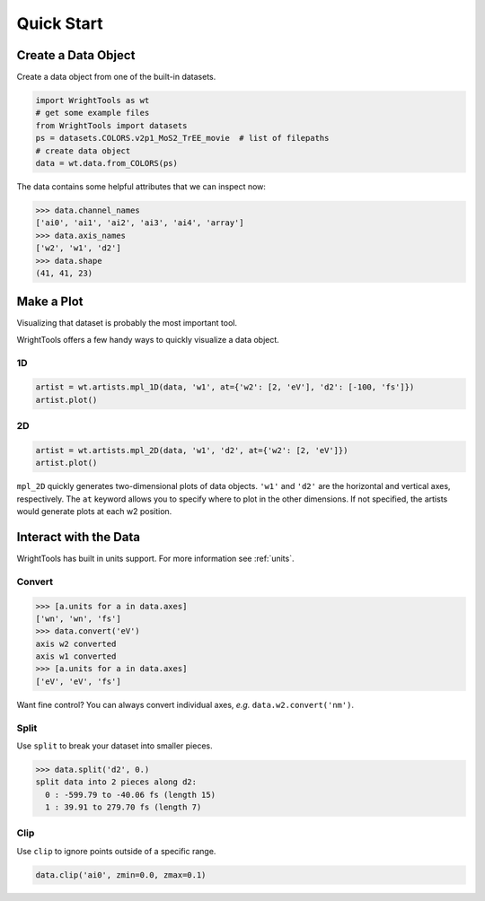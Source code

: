 .. quickstart_

Quick Start
===========

Create a Data Object
--------------------

Create a data object from one of the built-in datasets.

.. code-block:: python

   import WrightTools as wt
   # get some example files
   from WrightTools import datasets
   ps = datasets.COLORS.v2p1_MoS2_TrEE_movie  # list of filepaths
   # create data object
   data = wt.data.from_COLORS(ps)

The data contains some helpful attributes that we can inspect now:

.. code-block:: python

   >>> data.channel_names
   ['ai0', 'ai1', 'ai2', 'ai3', 'ai4', 'array']
   >>> data.axis_names
   ['w2', 'w1', 'd2']
   >>> data.shape
   (41, 41, 23)

Make a Plot
-----------

Visualizing that dataset is probably the most important tool.

WrightTools offers a few handy ways to quickly visualize a data object.

1D
^^

.. code-block:: python

   artist = wt.artists.mpl_1D(data, 'w1', at={'w2': [2, 'eV'], 'd2': [-100, 'fs']})
   artist.plot()

.. plot::
   :include-source: False

   import matplotlib.pyplot as plt
   import WrightTools as wt
   from WrightTools import datasets
   ps = datasets.COLORS.v2p1_MoS2_TrEE_movie
   data = wt.data.from_COLORS(ps)
   artist = wt.artists.mpl_1D(data, 'w1', at={'w2': [2, 'eV'], 'd2': [-100, 'fs']})
   artist.plot()
   plt.show()

2D
^^

.. code-block:: python

   artist = wt.artists.mpl_2D(data, 'w1', 'd2', at={'w2': [2, 'eV']})
   artist.plot()

.. plot::
   :include-source: False

   import matplotlib.pyplot as plt
   import WrightTools as wt
   from WrightTools import datasets
   ps = datasets.COLORS.v2p1_MoS2_TrEE_movie
   data = wt.data.from_COLORS(ps)
   artist = wt.artists.mpl_2D(data, 'w1', 'd2', at={'w2': [2, 'eV']})
   artist.plot()
   plt.show()

``mpl_2D`` quickly generates two-dimensional plots of data objects.
``'w1'`` and ``'d2'`` are the horizontal and vertical axes, respectively.
The ``at`` keyword allows you to specify where to plot in the other dimensions.
If not specified, the artists would generate plots at each w2 position.

Interact with the Data
----------------------

WrightTools has built in units support. For more information see :ref:`units`.

Convert
^^^^^^^

.. code-block:: python

   >>> [a.units for a in data.axes]
   ['wn', 'wn', 'fs']
   >>> data.convert('eV')
   axis w2 converted
   axis w1 converted
   >>> [a.units for a in data.axes]
   ['eV', 'eV', 'fs']

Want fine control? You can always convert individual axes, *e.g.* ``data.w2.convert('nm')``.

Split
^^^^^

Use ``split`` to break your dataset into smaller pieces.

.. code-block:: python

   >>> data.split('d2', 0.)
   split data into 2 pieces along d2:
     0 : -599.79 to -40.06 fs (length 15)
     1 : 39.91 to 279.70 fs (length 7)

Clip
^^^^

Use ``clip`` to ignore points outside of a specific range.

.. code-block:: python

   data.clip('ai0', zmin=0.0, zmax=0.1)

.. plot::
   :include-source: False

   import matplotlib.pyplot as plt
   import WrightTools as wt
   from WrightTools import datasets
   ps = datasets.COLORS.v2p1_MoS2_TrEE_movie
   data = wt.data.from_COLORS(ps)
   data.clip('ai0', zmin=0.0, zmax=0.1)
   artist = wt.artists.mpl_2D(data, 'w1', 'd2', at={'w2': [2, 'eV']})
   artist.plot()
   plt.show()
